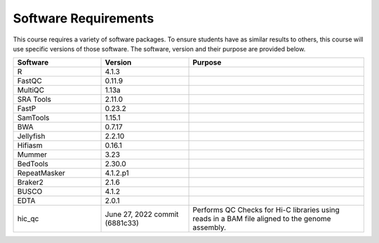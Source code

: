Software Requirements
=====================
This course requires a variety of software packages. To ensure students have
as similar results to others, this course will use specific versions of those
software. The software, version and their purpose are provided below.

.. list-table::
   :widths: 25 25 50
   :header-rows: 1

   * - Software
     - Version
     - Purpose
   * - R
     - 4.1.3
     -
   * - FastQC
     - 0.11.9
     -
   * - MultiQC
     - 1.13a
     -
   * - SRA Tools
     - 2.11.0
     -
   * - FastP
     - 0.23.2
     -
   * - SamTools
     - 1.15.1
     -
   * - BWA
     - 0.7.17
     -
   * - Jellyfish
     - 2.2.10
     -
   * - Hifiasm
     - 0.16.1
     -
   * - Mummer
     - 3.23
     -
   * - BedTools
     - 2.30.0
     -
   * - RepeatMasker
     - 4.1.2.p1
     -
   * - Braker2
     - 2.1.6
     -
   * - BUSCO
     - 4.1.2
     -
   * - EDTA
     - 2.0.1
     -
   * - hic_qc
     - June 27, 2022 commit (6881c33)
     - Performs QC Checks for Hi-C libraries using reads in a BAM file aligned to the genome assembly.
